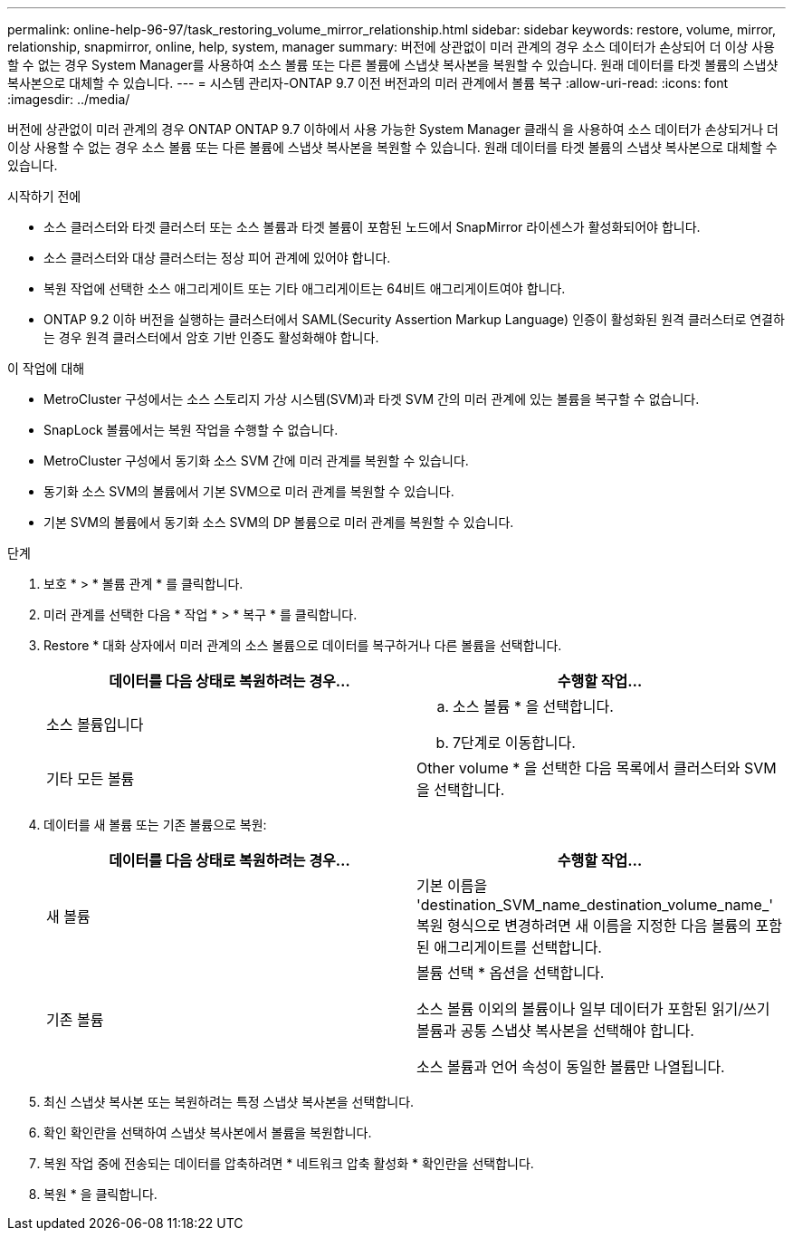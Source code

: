 ---
permalink: online-help-96-97/task_restoring_volume_mirror_relationship.html 
sidebar: sidebar 
keywords: restore, volume, mirror, relationship, snapmirror, online, help, system, manager 
summary: 버전에 상관없이 미러 관계의 경우 소스 데이터가 손상되어 더 이상 사용할 수 없는 경우 System Manager를 사용하여 소스 볼륨 또는 다른 볼륨에 스냅샷 복사본을 복원할 수 있습니다. 원래 데이터를 타겟 볼륨의 스냅샷 복사본으로 대체할 수 있습니다. 
---
= 시스템 관리자-ONTAP 9.7 이전 버전과의 미러 관계에서 볼륨 복구
:allow-uri-read: 
:icons: font
:imagesdir: ../media/


[role="lead"]
버전에 상관없이 미러 관계의 경우 ONTAP ONTAP 9.7 이하에서 사용 가능한 System Manager 클래식 을 사용하여 소스 데이터가 손상되거나 더 이상 사용할 수 없는 경우 소스 볼륨 또는 다른 볼륨에 스냅샷 복사본을 복원할 수 있습니다. 원래 데이터를 타겟 볼륨의 스냅샷 복사본으로 대체할 수 있습니다.

.시작하기 전에
* 소스 클러스터와 타겟 클러스터 또는 소스 볼륨과 타겟 볼륨이 포함된 노드에서 SnapMirror 라이센스가 활성화되어야 합니다.
* 소스 클러스터와 대상 클러스터는 정상 피어 관계에 있어야 합니다.
* 복원 작업에 선택한 소스 애그리게이트 또는 기타 애그리게이트는 64비트 애그리게이트여야 합니다.
* ONTAP 9.2 이하 버전을 실행하는 클러스터에서 SAML(Security Assertion Markup Language) 인증이 활성화된 원격 클러스터로 연결하는 경우 원격 클러스터에서 암호 기반 인증도 활성화해야 합니다.


.이 작업에 대해
* MetroCluster 구성에서는 소스 스토리지 가상 시스템(SVM)과 타겟 SVM 간의 미러 관계에 있는 볼륨을 복구할 수 없습니다.
* SnapLock 볼륨에서는 복원 작업을 수행할 수 없습니다.
* MetroCluster 구성에서 동기화 소스 SVM 간에 미러 관계를 복원할 수 있습니다.
* 동기화 소스 SVM의 볼륨에서 기본 SVM으로 미러 관계를 복원할 수 있습니다.
* 기본 SVM의 볼륨에서 동기화 소스 SVM의 DP 볼륨으로 미러 관계를 복원할 수 있습니다.


.단계
. 보호 * > * 볼륨 관계 * 를 클릭합니다.
. 미러 관계를 선택한 다음 * 작업 * > * 복구 * 를 클릭합니다.
. Restore * 대화 상자에서 미러 관계의 소스 볼륨으로 데이터를 복구하거나 다른 볼륨을 선택합니다.
+
|===
| 데이터를 다음 상태로 복원하려는 경우... | 수행할 작업... 


 a| 
소스 볼륨입니다
 a| 
.. 소스 볼륨 * 을 선택합니다.
.. 7단계로 이동합니다.




 a| 
기타 모든 볼륨
 a| 
Other volume * 을 선택한 다음 목록에서 클러스터와 SVM을 선택합니다.

|===
. 데이터를 새 볼륨 또는 기존 볼륨으로 복원:
+
|===
| 데이터를 다음 상태로 복원하려는 경우... | 수행할 작업... 


 a| 
새 볼륨
 a| 
기본 이름을 'destination_SVM_name_destination_volume_name_' 복원 형식으로 변경하려면 새 이름을 지정한 다음 볼륨의 포함된 애그리게이트를 선택합니다.



 a| 
기존 볼륨
 a| 
볼륨 선택 * 옵션을 선택합니다.

소스 볼륨 이외의 볼륨이나 일부 데이터가 포함된 읽기/쓰기 볼륨과 공통 스냅샷 복사본을 선택해야 합니다.

소스 볼륨과 언어 속성이 동일한 볼륨만 나열됩니다.

|===
. 최신 스냅샷 복사본 또는 복원하려는 특정 스냅샷 복사본을 선택합니다.
. 확인 확인란을 선택하여 스냅샷 복사본에서 볼륨을 복원합니다.
. 복원 작업 중에 전송되는 데이터를 압축하려면 * 네트워크 압축 활성화 * 확인란을 선택합니다.
. 복원 * 을 클릭합니다.

